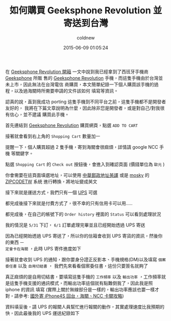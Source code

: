 #+TITLE: 如何購買 Geeksphone Revolution 並寄送到台灣
#+AUTHOR: coldnew
#+EMAIL:  coldnew.tw@gmail.com
#+DATE:   2015-06-09 01:05:24
#+LANGUAGE: zh_TW
#+URL:  blog/2015/06/09_gp_revolution2.html
#+SAVE_AS:  blog/2015/06/09_gp_revolution2.html
#+OPTIONS: num:nil ^:nil
#+TAGS: geeksphone firefoxos

在 [[http://coldnew.github.io/blog/2015/06/08_gp_revolution1.html][Geeksphone Revolution 開箱]] 一文中說到我已經拿到了西班牙手機商 [[http://www.geeksphone.com/][Geeksphone]] 所販
售的 [[http://shop.geeksphone.com/en/phones/9-revolution.html][Geeksphone Revolution]] 手機，而這隻手機由於台灣並未上市，因此無法在台灣電信
商購買，本文簡單紀錄一下個人購買該手機的過程，以及過海關時所需要申請的文件該如何
填寫等資訊。

#+ATTR_HTML: :class alert-warning
#+BEGIN_ALERT
認真的說，直到我成功 porting 這隻手機到不同平台之前，這隻手機都不是開發者友好的，
我將在下篇文章說明為什麼，因此除非您是開發者，或是對自己/對我很有信心，並不建議
購買此手機。
#+END_ALERT

首先連結到 [[http://shop.geeksphone.com/en/phones/9-revolution.html][Geeksphone Revolution]] 購買網頁，點選 =ADD TO CART=

[[file:data/gp-revolution/buy1.png]]

接著就會看到右上角的 =Shopping Cart= 數量加一

[[file:data/gp-revolution/buy2.png]]

#+ATTR_HTML: :class alert-warning
#+BEGIN_ALERT
提醒一下，個人購買超過 2 隻手機，寄到海關會很麻煩，詳情請 google NCC 手機 等關鍵字。
#+END_ALERT

點選 =Shopping Cart= 的 =Check out= 按鈕後，會進入到確認頁面 (價錢單位為 =歐元= )

[[file:data/gp-revolution/buy3.png]]

你會需要在這頁面填選地址，可以使用 [[http://www.post.gov.tw/post/internet/Postal/index.jsp?ID%3D207][中華郵政地址英譯]] 或是 [[http://mosky.tw/][mosky]] 的 [[http://zipcode.mosky.tw/][ZIPCODETW]] 系統
進行轉換，將地址變成英文

[[file:data/gp-revolution/buy4.png]]

接下來就是運送方式，我們只有一個  [[http://www.ups.com][UPS]] 可選

[[file:data/gp-revolution/buy5.png]]

都完成後接下來就是付費方式了，很不幸的只有信用卡可以用.....

[[file:data/gp-revolution/buy6.png]]

都完成後，在自己的帳號下的 =Order history= 裡面的 =Status= 可以看到處理狀況

[[file:data/gp-revolution/buy7.png]]

我的情況是 =5/31= 下訂， =6/1= 訂單處理完畢並且已經開始透過 UPS 寄送

[[file:data/gp-revolution/buy8.png]]

因為已經開始透過 UPS 寄送了，所以你的信箱會收到 UPS 寄貨的資訊，然後你的東西 =一
定會卡在海關= ，此時 UPS 寄件進度如下

[[file:data/gp-revolution/buy9.png]]

接著就會收到 UPS 的通知，跟你要身分證正反影本、手機規格(DM)以及填寫 =個案委任書= 以及 =自用切結書= ，
我們先來看看個案委任書，這份只要簽名就夠了

#+ATTR_HTML: :width 40%
[[file:data/gp-revolution/file1.png]]

真正麻煩的是自用切結書，要填寫這隻手機的 =工作頻率= 以及 =輸出功率= ，工作頻率就
是這隻手機支援的通訊模式，而輸出功率這個就有點難倒我了，因此我是照 iphone 的資訊
填寫 (實際上關於無線部分是一樣的，輸出功率應該也要一樣才對，請參考: [[http://www.mobile01.com/topicdetail.php?f%3D483&t%3D2536717][國外寄 iPhone4S 回台，海關、NCC 卡關攻略]])

#+ATTR_HTML: :width 40%
[[file:data/gp-revolution/file2.png]]

資料填妥後，請 UPS 的報關人員幫忙進行報關的動作，其實處理速度比我預期的快，因此最後我的 UPS 運送紀錄如下

[[file:data/gp-revolution/buy10.png]]
